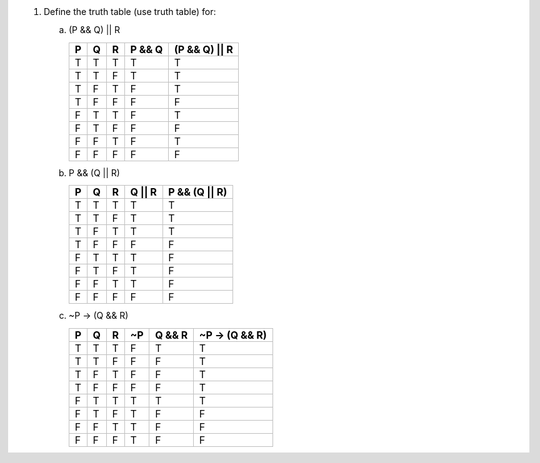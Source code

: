 1.  Define the truth table (use truth table) for:
    
    a.  (P && Q) || R
        
        === === === ====== =============
        P   Q   R   P && Q (P && Q) || R
        === === === ====== =============
        T   T   T   T      T
        T   T   F   T      T
        T   F   T   F      T
        T   F   F   F      F
        F   T   T   F      T
        F   T   F   F      F
        F   F   T   F      T
        F   F   F   F      F
        === === === ====== =============
    
    b.  P && (Q || R)
        
        === === === ====== =============
        P   Q   R   Q || R P && (Q || R)
        === === === ====== =============
        T   T   T   T      T
        T   T   F   T      T
        T   F   T   T      T
        T   F   F   F      F
        F   T   T   T      F
        F   T   F   T      F
        F   F   T   T      F
        F   F   F   F      F
        === === === ====== =============
    
    c.  ~P -> (Q && R)
        
        === === === === ====== ==============
        P   Q   R   ~P  Q && R ~P -> (Q && R)
        === === === === ====== ==============
        T   T   T   F   T      T
        T   T   F   F   F      T
        T   F   T   F   F      T
        T   F   F   F   F      T
        F   T   T   T   T      T
        F   T   F   T   F      F
        F   F   T   T   F      F
        F   F   F   T   F      F
        === === === === ====== ==============


